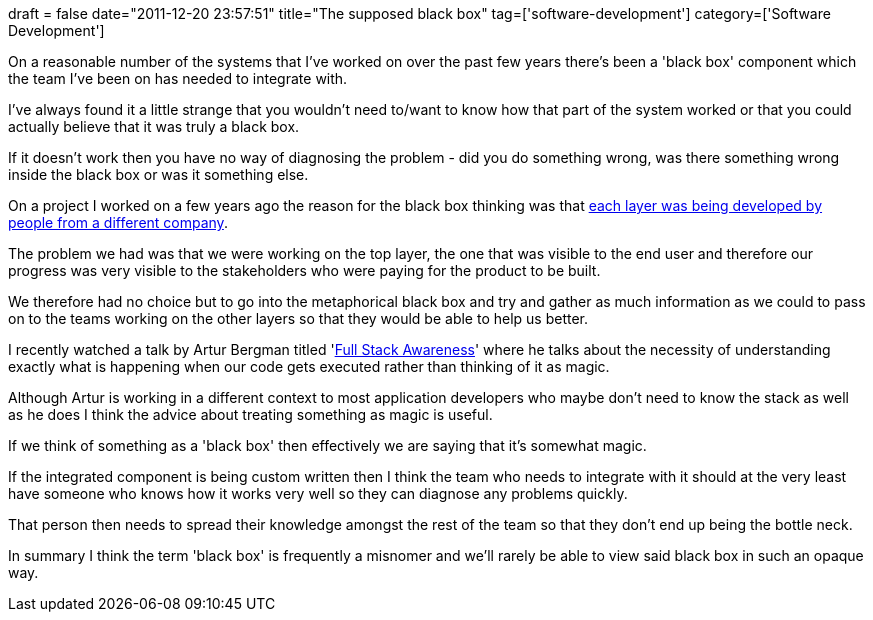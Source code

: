 +++
draft = false
date="2011-12-20 23:57:51"
title="The supposed black box"
tag=['software-development']
category=['Software Development']
+++

On a reasonable number of the systems that I've worked on over the past few years there's been a 'black box' component which the team I've been on has needed to integrate with.

I've always found it a little strange that you wouldn't need to/want to know how that part of the system worked or that you could actually believe that it was truly a black box.

If it doesn't work then you have no way of diagnosing the problem - did you do something wrong, was there something wrong inside the black box or was it something else.

On a project I worked on a few years ago the reason for the black box thinking was that http://www.markhneedham.com/blog/2009/04/14/lean-big-picture-over-local-optimisations/[each layer was being developed by people from a different company].

The problem we had was that we were working on the top layer, the one that was visible to the end user and therefore our progress was very visible to the stakeholders who were paying for the product to be built.

We therefore had no choice but to go into the metaphorical black box and try and gather as much information as we could to pass on to the teams working on the other layers so that they would be able to help us better.

I recently watched a talk by Artur Bergman titled 'http://www.youtube.com/watch?v=oebqlzblfyo[Full Stack Awareness]' where he talks about the necessity of understanding exactly what is happening when our code gets executed rather than thinking of it as magic.

Although Artur is working in a different context to most application developers who maybe don't need to know the stack as well as he does I think the advice about treating something as magic is useful.

If we think of something as a 'black box' then effectively we are saying that it's somewhat magic.

If the integrated component is being custom written then I think the team who needs to integrate with it should at the very least have someone who knows how it works very well so they can diagnose any problems quickly.

That person then needs to spread their knowledge amongst the rest of the team so that they don't end up being the bottle neck.

In summary I think the term 'black box' is frequently a misnomer and we'll rarely be able to view said black box in such an opaque way.
